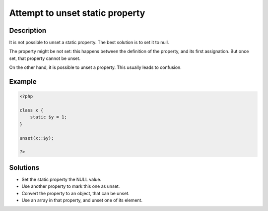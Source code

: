 Attempt to unset static property
--------------------------------
 
Description
___________
 
It is not possible to unset a static property. The best solution is to set it to null.

The property might be not set: this happens between the definition of the property, and its first assignation. But once set, that property cannot be unset.

On the other hand, it is possible to unset a property. This usually leads to confusion.


Example
_______

.. code-block:: php

   <?php
   
   class x {
       static $y = 1;
   }
   
   unset(x::$y);
   
   ?>

Solutions
_________

+ Set the static property the NULL value.
+ Use another property to mark this one as unset.
+ Convert the property to an object, that can be unset.
+ Use an array in that property, and unset one of its element.
